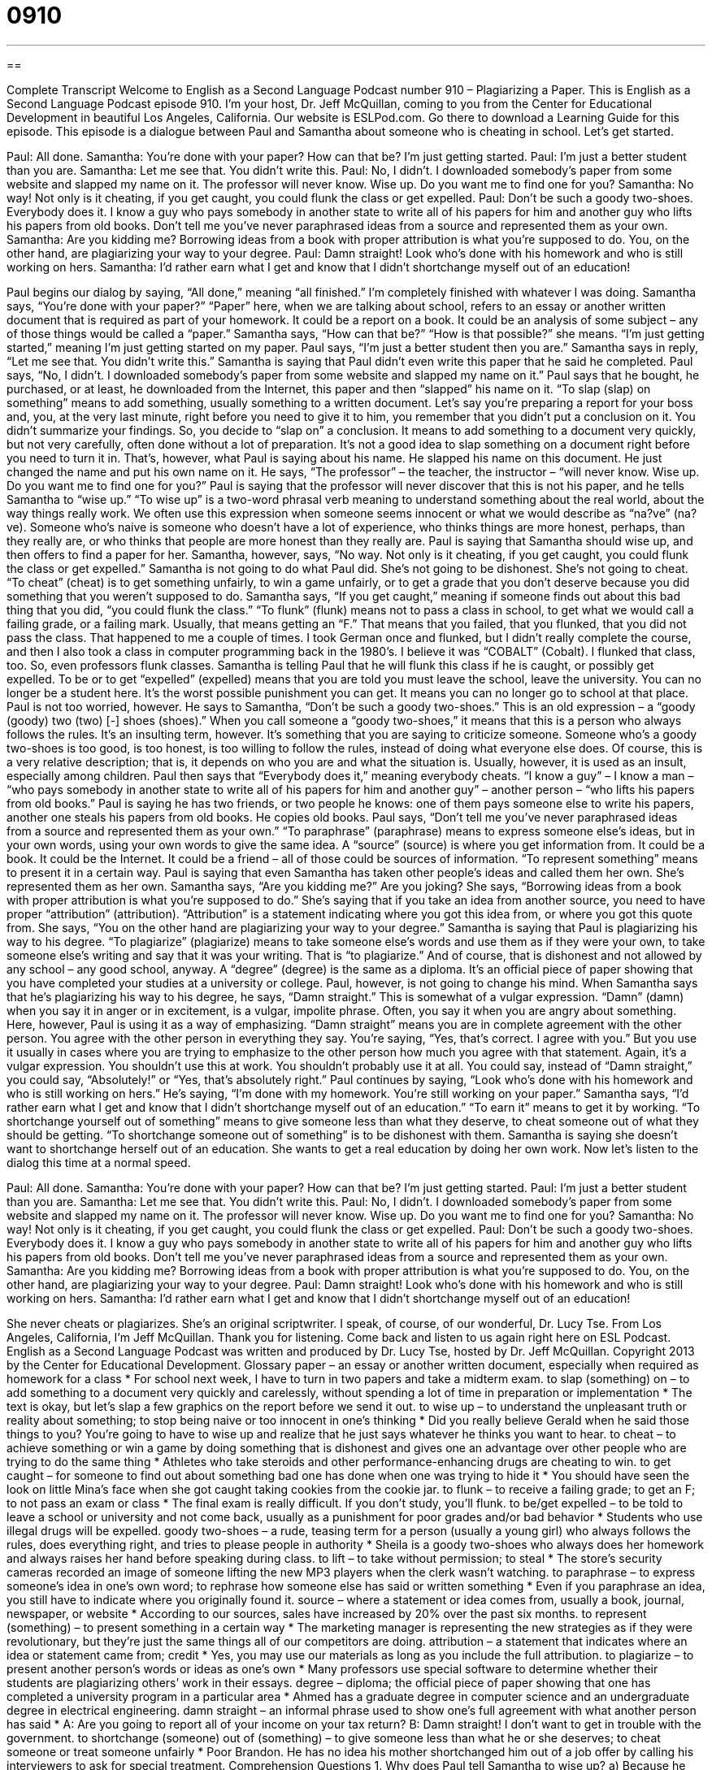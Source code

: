 = 0910
:toc: left
:toclevels: 3
:sectnums:
:stylesheet: ../../../myAdocCss.css

'''

== 

Complete Transcript
Welcome to English as a Second Language Podcast number 910 – Plagiarizing a Paper.
This is English as a Second Language Podcast episode 910. I'm your host, Dr. Jeff McQuillan, coming to you from the Center for Educational Development in beautiful Los Angeles, California.
Our website is ESLPod.com. Go there to download a Learning Guide for this episode.
This episode is a dialogue between Paul and Samantha about someone who is cheating in school. Let’s get started.
[start of dialog]
Paul: All done.
Samantha: You’re done with your paper? How can that be? I’m just getting started.
Paul: I’m just a better student than you are.
Samantha: Let me see that. You didn’t write this.
Paul: No, I didn’t. I downloaded somebody’s paper from some website and slapped my name on it. The professor will never know. Wise up. Do you want me to find one for you?
Samantha: No way! Not only is it cheating, if you get caught, you could flunk the class or get expelled.
Paul: Don’t be such a goody two-shoes. Everybody does it. I know a guy who pays somebody in another state to write all of his papers for him and another guy who lifts his papers from old books. Don’t tell me you’ve never paraphrased ideas from a source and represented them as your own.
Samantha: Are you kidding me? Borrowing ideas from a book with proper attribution is what you’re supposed to do. You, on the other hand, are plagiarizing your way to your degree.
Paul: Damn straight! Look who’s done with his homework and who is still working on hers.
Samantha: I’d rather earn what I get and know that I didn’t shortchange myself out of an education!
[end of dialog]
Paul begins our dialog by saying, “All done,” meaning “all finished.” I'm completely finished with whatever I was doing. Samantha says, “You’re done with your paper?” “Paper” here, when we are talking about school, refers to an essay or another written document that is required as part of your homework. It could be a report on a book. It could be an analysis of some subject – any of those things would be called a “paper.”
Samantha says, “How can that be?” “How is that possible?” she means. “I'm just getting started,” meaning I'm just getting started on my paper. Paul says, “I'm just a better student then you are.” Samantha says in reply, “Let me see that. You didn't write this.” Samantha is saying that Paul didn't even write this paper that he said he completed.
Paul says, “No, I didn't. I downloaded somebody’s paper from some website and slapped my name on it.” Paul says that he bought, he purchased, or at least, he downloaded from the Internet, this paper and then “slapped” his name on it. “To slap (slap) on something” means to add something, usually something to a written document.
Let's say you're preparing a report for your boss and, you, at the very last minute, right before you need to give it to him, you remember that you didn't put a conclusion on it. You didn't summarize your findings. So, you decide to “slap on” a conclusion. It means to add something to a document very quickly, but not very carefully, often done without a lot of preparation.
It's not a good idea to slap something on a document right before you need to turn it in. That's, however, what Paul is saying about his name. He slapped his name on this document. He just changed the name and put his own name on it.
He says, “The professor” – the teacher, the instructor – “will never know. Wise up. Do you want me to find one for you?” Paul is saying that the professor will never discover that this is not his paper, and he tells Samantha to “wise up.” “To wise up” is a two-word phrasal verb meaning to understand something about the real world, about the way things really work. We often use this expression when someone seems innocent or what we would describe as “na?ve” (na?ve). Someone who's naive is someone who doesn't have a lot of experience, who thinks things are more honest, perhaps, than they really are, or who thinks that people are more honest than they really are.
Paul is saying that Samantha should wise up, and then offers to find a paper for her. Samantha, however, says, “No way. Not only is it cheating, if you get caught, you could flunk the class or get expelled.” Samantha is not going to do what Paul did. She's not going to be dishonest. She's not going to cheat. “To cheat” (cheat) is to get something unfairly, to win a game unfairly, or to get a grade that you don't deserve because you did something that you weren't supposed to do.
Samantha says, “If you get caught,” meaning if someone finds out about this bad thing that you did, “you could flunk the class.” “To flunk” (flunk) means not to pass a class in school, to get what we would call a failing grade, or a failing mark. Usually, that means getting an “F.” That means that you failed, that you flunked, that you did not pass the class.
That happened to me a couple of times. I took German once and flunked, but I didn't really complete the course, and then I also took a class in computer programming back in the 1980’s. I believe it was “COBALT” (Cobalt). I flunked that class, too. So, even professors flunk classes.
Samantha is telling Paul that he will flunk this class if he is caught, or possibly get expelled. To be or to get “expelled” (expelled) means that you are told you must leave the school, leave the university. You can no longer be a student here. It's the worst possible punishment you can get. It means you can no longer go to school at that place.
Paul is not too worried, however. He says to Samantha, “Don't be such a goody two-shoes.” This is an old expression – a “goody (goody) two (two) [-] shoes (shoes).” When you call someone a “goody two-shoes,” it means that this is a person who always follows the rules. It's an insulting term, however. It's something that you are saying to criticize someone. Someone who’s a goody two-shoes is too good, is too honest, is too willing to follow the rules, instead of doing what everyone else does. Of course, this is a very relative description; that is, it depends on who you are and what the situation is. Usually, however, it is used as an insult, especially among children.
Paul then says that “Everybody does it,” meaning everybody cheats. “I know a guy” – I know a man – “who pays somebody in another state to write all of his papers for him and another guy” – another person – “who lifts his papers from old books.” Paul is saying he has two friends, or two people he knows: one of them pays someone else to write his papers, another one steals his papers from old books. He copies old books.
Paul says, “Don't tell me you've never paraphrased ideas from a source and represented them as your own.” “To paraphrase” (paraphrase) means to express someone else's ideas, but in your own words, using your own words to give the same idea. A “source” (source) is where you get information from. It could be a book. It could be the Internet. It could be a friend – all of those could be sources of information. “To represent something” means to present it in a certain way. Paul is saying that even Samantha has taken other people's ideas and called them her own. She's represented them as her own.
Samantha says, “Are you kidding me?” Are you joking? She says, “Borrowing ideas from a book with proper attribution is what you're supposed to do.” She’s saying that if you take an idea from another source, you need to have proper “attribution” (attribution). “Attribution” is a statement indicating where you got this idea from, or where you got this quote from. She says, “You on the other hand are plagiarizing your way to your degree.” Samantha is saying that Paul is plagiarizing his way to his degree. “To plagiarize” (plagiarize) means to take someone else's words and use them as if they were your own, to take someone else's writing and say that it was your writing. That is “to plagiarize.” And of course, that is dishonest and not allowed by any school – any good school, anyway. A “degree” (degree) is the same as a diploma. It's an official piece of paper showing that you have completed your studies at a university or college.
Paul, however, is not going to change his mind. When Samantha says that he's plagiarizing his way to his degree, he says, “Damn straight.” This is somewhat of a vulgar expression. “Damn” (damn) when you say it in anger or in excitement, is a vulgar, impolite phrase. Often, you say it when you are angry about something. Here, however, Paul is using it as a way of emphasizing. “Damn straight” means you are in complete agreement with the other person. You agree with the other person in everything they say. You're saying, “Yes, that's correct. I agree with you.” But you use it usually in cases where you are trying to emphasize to the other person how much you agree with that statement.
Again, it's a vulgar expression. You shouldn't use this at work. You shouldn't probably use it at all. You could say, instead of “Damn straight,” you could say, “Absolutely!” or “Yes, that's absolutely right.”
Paul continues by saying, “Look who’s done with his homework and who is still working on hers.” He’s saying, “I'm done with my homework. You're still working on your paper.” Samantha says, “I'd rather earn what I get and know that I didn't shortchange myself out of an education.” “To earn it” means to get it by working. “To shortchange yourself out of something” means to give someone less than what they deserve, to cheat someone out of what they should be getting. “To shortchange someone out of something” is to be dishonest with them. Samantha is saying she doesn't want to shortchange herself out of an education. She wants to get a real education by doing her own work.
Now let's listen to the dialog this time at a normal speed.
[start of dialog]
Paul: All done.
Samantha: You’re done with your paper? How can that be? I’m just getting started.
Paul: I’m just a better student than you are.
Samantha: Let me see that. You didn’t write this.
Paul: No, I didn’t. I downloaded somebody’s paper from some website and slapped my name on it. The professor will never know. Wise up. Do you want me to find one for you?
Samantha: No way! Not only is it cheating, if you get caught, you could flunk the class or get expelled.
Paul: Don’t be such a goody two-shoes. Everybody does it. I know a guy who pays somebody in another state to write all of his papers for him and another guy who lifts his papers from old books. Don’t tell me you’ve never paraphrased ideas from a source and represented them as your own.
Samantha: Are you kidding me? Borrowing ideas from a book with proper attribution is what you’re supposed to do. You, on the other hand, are plagiarizing your way to your degree.
Paul: Damn straight! Look who’s done with his homework and who is still working on hers.
Samantha: I’d rather earn what I get and know that I didn’t shortchange myself out of an education!
[end of dialog]
She never cheats or plagiarizes. She's an original scriptwriter. I speak, of course, of our wonderful, Dr. Lucy Tse.
From Los Angeles, California, I'm Jeff McQuillan. Thank you for listening. Come back and listen to us again right here on ESL Podcast.
English as a Second Language Podcast was written and produced by Dr. Lucy Tse, hosted by Dr. Jeff McQuillan. Copyright 2013 by the Center for Educational Development.
Glossary
paper – an essay or another written document, especially when required as homework for a class
* For school next week, I have to turn in two papers and take a midterm exam.
to slap (something) on – to add something to a document very quickly and carelessly, without spending a lot of time in preparation or implementation
* The text is okay, but let’s slap a few graphics on the report before we send it out.
to wise up – to understand the unpleasant truth or reality about something; to stop being naive or too innocent in one’s thinking
* Did you really believe Gerald when he said those things to you? You’re going to have to wise up and realize that he just says whatever he thinks you want to hear.
to cheat – to achieve something or win a game by doing something that is dishonest and gives one an advantage over other people who are trying to do the same thing
* Athletes who take steroids and other performance-enhancing drugs are cheating to win.
to get caught – for someone to find out about something bad one has done when one was trying to hide it
* You should have seen the look on little Mina’s face when she got caught taking cookies from the cookie jar.
to flunk – to receive a failing grade; to get an F; to not pass an exam or class
* The final exam is really difficult. If you don’t study, you’ll flunk.
to be/get expelled – to be told to leave a school or university and not come back, usually as a punishment for poor grades and/or bad behavior
* Students who use illegal drugs will be expelled.
goody two-shoes – a rude, teasing term for a person (usually a young girl) who always follows the rules, does everything right, and tries to please people in authority
* Sheila is a goody two-shoes who always does her homework and always raises her hand before speaking during class.
to lift – to take without permission; to steal
* The store’s security cameras recorded an image of someone lifting the new MP3 players when the clerk wasn’t watching.
to paraphrase – to express someone’s idea in one’s own word; to rephrase how someone else has said or written something
* Even if you paraphrase an idea, you still have to indicate where you originally found it.
source – where a statement or idea comes from, usually a book, journal, newspaper, or website
* According to our sources, sales have increased by 20% over the past six months.
to represent (something) – to present something in a certain way
* The marketing manager is representing the new strategies as if they were revolutionary, but they’re just the same things all of our competitors are doing.
attribution – a statement that indicates where an idea or statement came from; credit
* Yes, you may use our materials as long as you include the full attribution.
to plagiarize – to present another person’s words or ideas as one’s own
* Many professors use special software to determine whether their students are plagiarizing others’ work in their essays.
degree – diploma; the official piece of paper showing that one has completed a university program in a particular area
* Ahmed has a graduate degree in computer science and an undergraduate degree in electrical engineering.
damn straight – an informal phrase used to show one’s full agreement with what another person has said
* A: Are you going to report all of your income on your tax return?
B: Damn straight! I don’t want to get in trouble with the government.
to shortchange (someone) out of (something) – to give someone less than what he or she deserves; to cheat someone or treat someone unfairly
* Poor Brandon. He has no idea his mother shortchanged him out of a job offer by calling his interviewers to ask for special treatment.
Comprehension Questions
1. Why does Paul tell Samantha to wise up?
a) Because he doesn’t think she has enough education.
b) Because she doesn’t understand how things really work.
c) Because she thinks too highly of the professor.
2. According to Samantha, what might happen to people who get caught cheating?
a) They might get kicked out of school.
b) They might have to pay a fine.
c) They might never get a job.
Answers at bottom.
What Else Does It Mean?
paper
The word “paper,” in this podcast, means an essay or another written document, especially when required as homework for a class: “Please write a paper on your interpretation of the book The Scarlet Letter.” A “paper” can also be a newspaper: “Did you see the front-page story in the paper this morning?” The “funny papers” are the comics, or the colored drawings used to tell short, humorous stories in the newspaper: “Yevgeny likes to read the funny papers before he reads any other part of the newspaper in the morning.” Finally, “scratch paper” refers to inexpensive paper or a small part of a piece of paper that has already been written on, used to make unimportant notes or calculations: “Quick, give me a piece of scratch paper so I can write down your phone number.”
to lift
In this podcast, the verb “to lift” means to take without permission or to steal: “Everyone was shocked to learn that the novelist had lifted entire paragraphs from other books.” The phrase “to lift (someone’s) spirits” means to cheer someone up or to make someone feel happier: “A little bit of sunshine always lifts my spirits.” The phrase “to not lift a finger” means to not help at all: “Last time your sister visited, she didn’t lift a finger to help with anything.” Finally, the phrase “to lift off” means for an airplane or another flying machine to leave the ground and begin traveling through the air: “The crowd counted down from 10 and then watched the space shuttle lift off.”
Culture Note
Detecting Plagiarism
The “rise” (increased use and popularity) of the Internet has made it “easier than ever” (easier than ever before) for students to copy others’ work and present it as their own for “academic assignments” (homework). Many teachers and university professors are responding by using online tools to “detect” (find) plagiarism.
“Manual detection” (finding plagiarism without the use of tools) is difficult, because the individual must have read the source material and remembered exactly what it said. “Computer-assistance” (with help from a computer) detection is much easier, because a computer can compare a very large number of source materials against a piece of text that has been “excerpted” (with a small part taken out) from the student’s “submission” (what a student has presented to the teacher).
Many of the online tools can check for different levels of plagiarism. The most basic ones can “highlight” (put in another color for easy identification) sections of text that are “verbatim” (with exactly the same words) with the original sources. More advanced tools can identify instances of “word substitution” where the student has copied the same sentence structure as the original source, but has changed out some of the words with “synonyms” (words that have similar meanings) to try to avoid getting caught for plagiarism.
One of the most commonly used “plagiarism checkers” (tools that detect plagiarism) checks for plagiarism from websites. Users on the plagiarism checking website can enter the “URL” (website address starting with http://www...) of a website and it “returns” (presents) a list of websites with “identical” (the same) or similar “content” (text).
Comprehension Answers
1 - b
2 - a